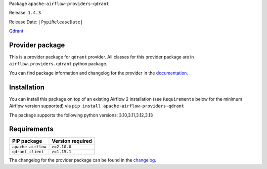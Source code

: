 
.. Licensed to the Apache Software Foundation (ASF) under one
   or more contributor license agreements.  See the NOTICE file
   distributed with this work for additional information
   regarding copyright ownership.  The ASF licenses this file
   to you under the Apache License, Version 2.0 (the
   "License"); you may not use this file except in compliance
   with the License.  You may obtain a copy of the License at

..   http://www.apache.org/licenses/LICENSE-2.0

.. Unless required by applicable law or agreed to in writing,
   software distributed under the License is distributed on an
   "AS IS" BASIS, WITHOUT WARRANTIES OR CONDITIONS OF ANY
   KIND, either express or implied.  See the License for the
   specific language governing permissions and limitations
   under the License.

.. NOTE! THIS FILE IS AUTOMATICALLY GENERATED AND WILL BE OVERWRITTEN!

.. IF YOU WANT TO MODIFY TEMPLATE FOR THIS FILE, YOU SHOULD MODIFY THE TEMPLATE
   ``PROVIDER_README_TEMPLATE.rst.jinja2`` IN the ``dev/breeze/src/airflow_breeze/templates`` DIRECTORY

Package ``apache-airflow-providers-qdrant``

Release: ``1.4.3``

Release Date: ``|PypiReleaseDate|``

`Qdrant <https://qdrant.tech/documentation>`__


Provider package
----------------

This is a provider package for ``qdrant`` provider. All classes for this provider package
are in ``airflow.providers.qdrant`` python package.

You can find package information and changelog for the provider
in the `documentation <https://airflow.apache.org/docs/apache-airflow-providers-qdrant/1.4.3/>`_.

Installation
------------

You can install this package on top of an existing Airflow 2 installation (see ``Requirements`` below
for the minimum Airflow version supported) via
``pip install apache-airflow-providers-qdrant``

The package supports the following python versions: 3.10,3.11,3.12,3.13

Requirements
------------

==================  ==================
PIP package         Version required
==================  ==================
``apache-airflow``  ``>=2.10.0``
``qdrant_client``   ``>=1.15.1``
==================  ==================

The changelog for the provider package can be found in the
`changelog <https://airflow.apache.org/docs/apache-airflow-providers-qdrant/1.4.3/changelog.html>`_.
